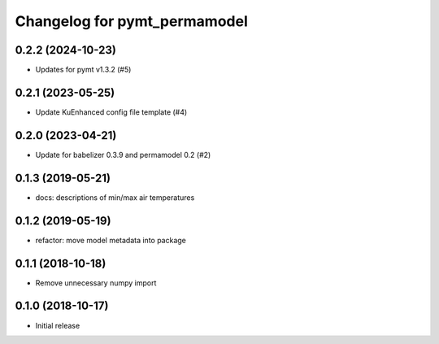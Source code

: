Changelog for pymt_permamodel
=============================

0.2.2 (2024-10-23)
------------------

- Updates for pymt v1.3.2 (#5) 


0.2.1 (2023-05-25)
------------------

- Update KuEnhanced config file template (#4)  


0.2.0 (2023-04-21)
-------------------

- Update for babelizer 0.3.9 and permamodel 0.2 (#2)


0.1.3 (2019-05-21)
------------------

- docs: descriptions of min/max air temperatures


0.1.2 (2019-05-19)
------------------

- refactor: move model metadata into package


0.1.1 (2018-10-18)
------------------

- Remove unnecessary numpy import


0.1.0 (2018-10-17)
------------------

- Initial release
